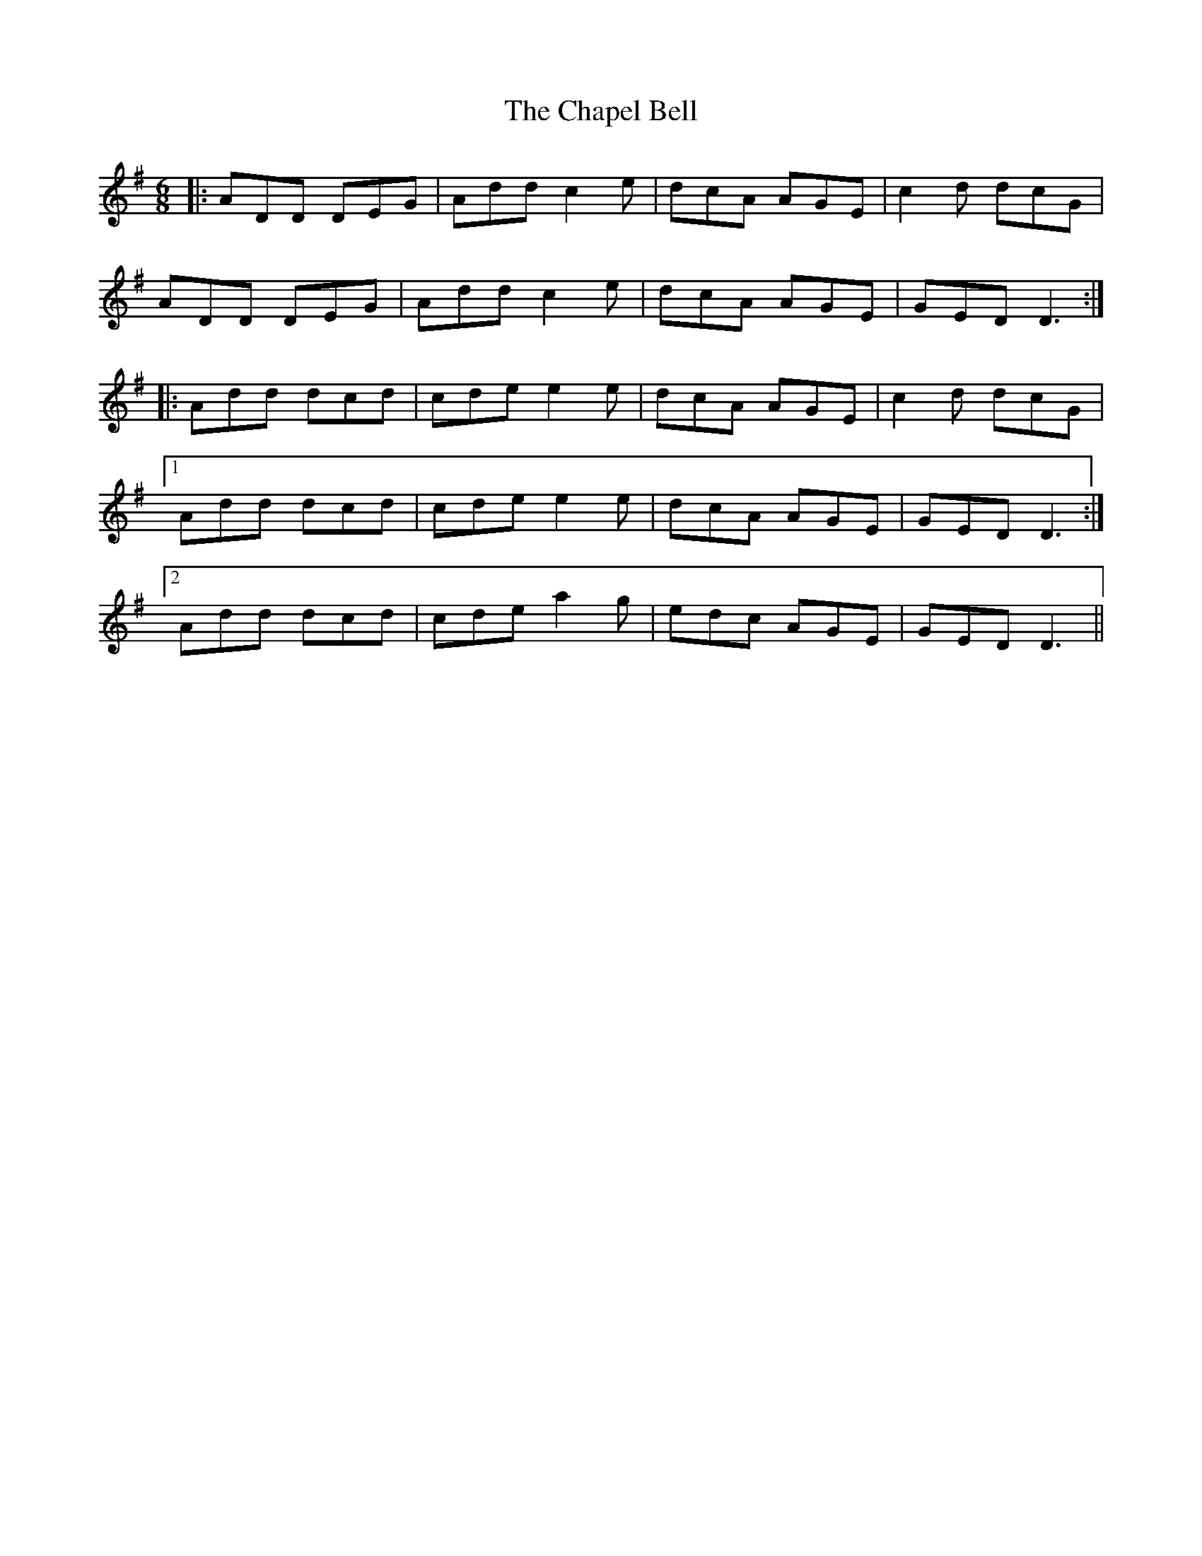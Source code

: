 X: 6782
T: Chapel Bell, The
R: jig
M: 6/8
K: Dmixolydian
|:ADD DEG|Add c2e|dcA AGE|c2d dcG|
ADD DEG|Add c2e|dcA AGE|GED D3:|
|:Add dcd|cde e2e|dcA AGE|c2d dcG|
[1 Add dcd|cde e2e|dcA AGE|GED D3:|
[2 Add dcd|cde a2g|edc AGE|GED D3||

